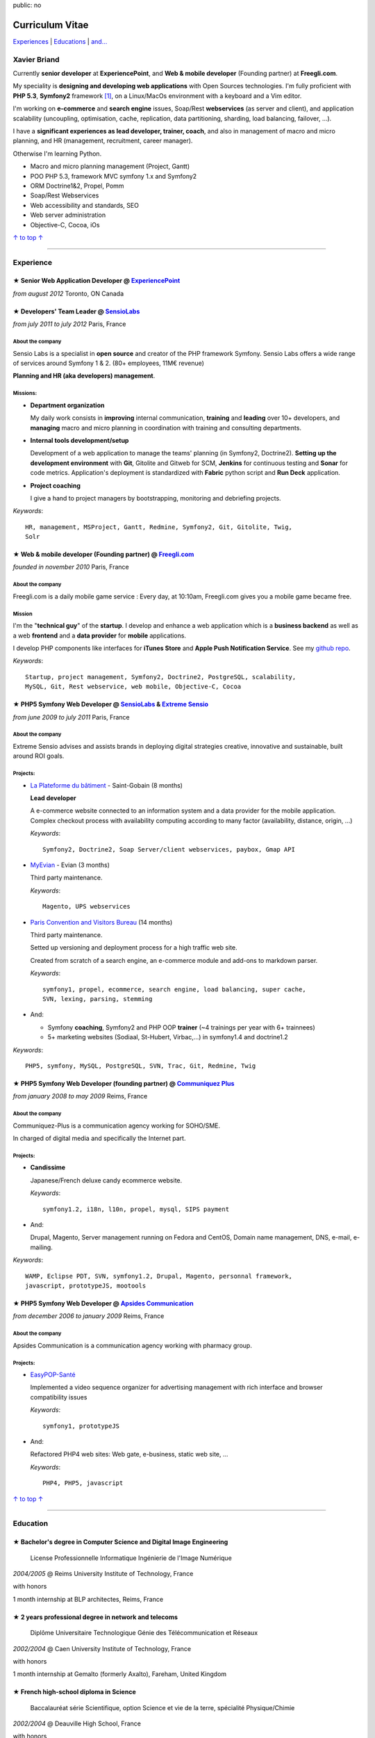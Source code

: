 public: no

Curriculum Vitae
================

.. class:: aside

`Experiences <#experience>`_ | `Educations <#education>`_  | `and... <#extra-professional-activities>`_

Xavier Briand
-------------

Currently **senior developer** at **ExperiencePoint**, and **Web & mobile
developer** (Founding partner) at **Freegli.com**.

My speciality is **designing and developing web applications** with Open Sources
technologies. I'm fully proficient with **PHP 5.3**, **Symfony2** framework
[#symfony]_, on a Linux/MacOs environment with a keyboard and a Vim editor.

I'm working on **e-commerce** and **search engine** issues, Soap/Rest
**webservices** (as server and client), and application scalability (uncoupling,
optimisation, cache, replication, data partitioning, sharding, load balancing,
failover, ...).

I have a **significant experiences as lead developer, trainer, coach**, and
also in management of macro and micro planning, and HR (management, recruitment,
career manager).

Otherwise I'm learning Python.

* Macro and micro planning management (Project, Gantt)
* POO PHP 5.3, framework MVC symfony 1.x and Symfony2
* ORM Doctrine1&2, Propel, Pomm
* Soap/Rest Webservices
* Web accessibility and standards, SEO
* Web server administration
* Objective-C, Cocoa, iOs

.. class:: aside

`↑ to top ↑ <#>`_

----

Experience
----------

★ Senior Web Application Developer @ `ExperiencePoint`_
.......................................................
*from august 2012* Toronto, ON Canada

★ Developers' Team Leader @ `SensioLabs`_
.........................................
*from july 2011 to july 2012* Paris, France

About the company
'''''''''''''''''
Sensio Labs is a specialist in **open source** and creator of the PHP framework
Symfony. Sensio Labs offers a wide range of services around Symfony 1 & 2. (80+
employees, 11M€ revenue)

**Planning and HR (aka developers) management**.

Missions:
'''''''''
* **Department organization**

  My daily work consists in **improving** internal communication, **training** and
  **leading** over 10+ developers, and **managing** macro and micro planning in
  coordination with training and consulting departments.

* **Internal tools development/setup**

  Development of a web application to manage the teams' planning (in Symfony2, Doctrine2).
  **Setting up the development environment** with **Git**, Gitolite and Gitweb for SCM,
  **Jenkins** for continuous testing and **Sonar** for code metrics. Application's
  deployment is standardized with **Fabric** python script and **Run Deck** application.

* **Project coaching**

  I give a hand to project managers by bootstrapping, monitoring and debriefing projects.


*Keywords*::

    HR, management, MSProject, Gantt, Redmine, Symfony2, Git, Gitolite, Twig,
    Solr

★ Web & mobile developer (Founding partner) @ `Freegli.com`_
.............................................................
*founded in november 2010* Paris, France

About the company
'''''''''''''''''
Freegli.com is a daily mobile game service : Every day, at 10:10am, Freegli.com
gives you a mobile game became free.

Mission
'''''''
I'm the "**technical guy**" of the **startup**. I develop and enhance a web
application which is a **business backend** as well as a web
**frontend** and a **data provider** for **mobile** applications.

I develop PHP components like interfaces for **iTunes Store** and **Apple Push
Notification Service**. See my `github repo`_.

*Keywords*::

    Startup, project management, Symfony2, Doctrine2, PostgreSQL, scalability,
    MySQL, Git, Rest webservice, web mobile, Objective-C, Cocoa

★ PHP5 Symfony Web Developer @ `SensioLabs`_ & `Extreme Sensio`_
.................................................................
*from june 2009 to july 2011* Paris, France

About the company
'''''''''''''''''
Extreme Sensio advises and assists brands in deploying digital strategies
creative, innovative and sustainable, built around ROI goals.

Projects:
'''''''''

* `La Plateforme du bâtiment`_ - Saint-Gobain (8 months)

  **Lead developer**

  A e-commerce website connected to an information system and a data provider for the
  mobile application. Complex checkout process with availability computing
  according to many factor (availability, distance, origin, ...)

  *Keywords*::

    Symfony2, Doctrine2, Soap Server/client webservices, paybox, Gmap API

* `MyEvian`_ - Evian (3 months)

  Third party maintenance.

  *Keywords*::

    Magento, UPS webservices

* `Paris Convention and Visitors Bureau`_ (14 months)

  Third party maintenance.

  Setted up versioning and deployment process for a high traffic web site.

  Created from scratch of a search engine, an e-commerce module and add-ons
  to markdown parser.

  *Keywords*::

    symfony1, propel, ecommerce, search engine, load balancing, super cache,
    SVN, lexing, parsing, stemming

* And:

  * Symfony **coaching**, Symfony2 and PHP OOP **trainer** (~4 trainings per year
    with 6+ trainnees)
  * 5+ marketing websites (Sodiaal, St-Hubert, Virbac,...) in symfony1.4 and
    doctrine1.2

*Keywords*::

    PHP5, symfony, MySQL, PostgreSQL, SVN, Trac, Git, Redmine, Twig

★ PHP5 Symfony Web Developer (founding partner) @ `Communiquez Plus`_
......................................................................
*from january 2008 to may 2009* Reims, France

About the company
'''''''''''''''''
Communiquez-Plus is a communication agency working for SOHO/SME.

In charged of digital media and specifically the Internet part.

Projects:
'''''''''

* **Candissime**

  Japanese/French deluxe candy ecommerce website.

  *Keywords*::

    symfony1.2, i18n, l10n, propel, mysql, SIPS payment

* And:

  Drupal, Magento,
  Server management running on Fedora and CentOS,
  Domain name management, DNS, e-mail, e-mailing.

*Keywords*::

    WAMP, Eclipse PDT, SVN, symfony1.2, Drupal, Magento, personnal framework,
    javascript, prototypeJS, mootools

★ PHP5 Symfony Web Developer @ `Apsides Communication`_
.......................................................
*from december 2006 to january 2009* Reims, France

About the company
'''''''''''''''''
Apsides Communication is a communication agency working with pharmacy group.

Projects:
'''''''''
* `EasyPOP-Santé`_

  Implemented a video sequence organizer for advertising management with rich interface and
  browser compatibility issues

  *Keywords*::

    symfony1, prototypeJS

* And:

  Refactored PHP4 web sites: Web gate, e-business, static web site, ...

  *Keywords*::

    PHP4, PHP5, javascript

.. class:: aside

`↑ to top ↑ <#>`_

----

Education
---------

★ Bachelor's degree in Computer Science and Digital Image Engineering
......................................................................

  License Professionnelle Informatique Ingénierie de l'Image Numérique

*2004/2005* @ Reims University Institute of Technology, France

with honors

1 month internship at BLP architectes, Reims, France

★ 2 years professional degree in network and telecoms
.....................................................

  Diplôme Universitaire Technologique Génie des Télécommunication et Réseaux

*2002/2004* @ Caen University Institute of Technology, France

with honors

1 month internship at Gemalto (formerly Axalto), Fareham, United Kingdom

★ French high-school diploma in Science
.......................................

  Baccalauréat série Scientifique, option Science et vie de la terre, spécialité Physique/Chimie

*2002/2004* @ Deauville High School, France

with honors

.. class:: aside

`↑ to top ↑ <#>`_

----

Extra-professional activities
-----------------------------

* Photography (`my flickr`_)
* `Reading`_ (Fantasy, SciFi, geek)
* Bicycling, hicking
* RPG (with real pen and paper inside)
* Wargames (W40k)

.. class:: aside

`↑ to top ↑ <#>`_

.. [#symfony] Symfony is a PHP Web Development Framework. See `Symfony website`_

.. _`Symfony website`: http://symfony.com/
.. _`ExperiencePoint`: http://experiencepoint.com/
.. _`SensioLabs`: http://sensiolabs.com/
.. _`Extreme Sensio`: http://www.extreme-sensio.com/
.. _`Freegli.com`: http://www.freegli.com/
.. _`github repo`: https://github.com/Freegli
.. _`La Plateforme du bâtiment`: http://www.laplateforme.com/
.. _`MyEvian`: http://www.myevian.com/
.. _`Paris Convention and Visitors Bureau`: http://www.parisinfo.com/
.. _`Communiquez Plus`: http://app-commplus.com/
.. _`Apsides Communication`: http://www.apsides-communication.com/
.. _`easyPOP-Santé`: http://www.easypop-sante.com/
.. _`my flickr`: http://www.flickr.com/xavierbriand
.. _`reading`: /last-books/


